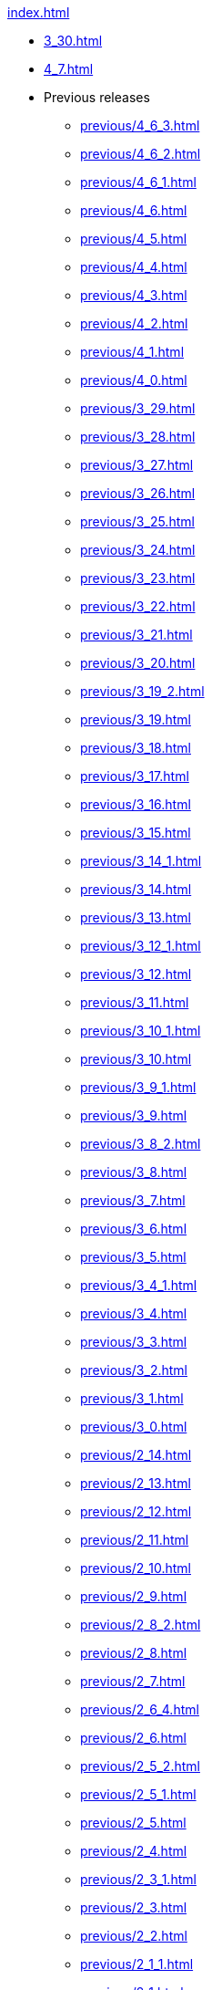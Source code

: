 .xref:index.adoc[]
* xref:3_30.adoc[]
* xref:4_7.adoc[]
* Previous releases
** xref:previous/4_6_3.adoc[]
** xref:previous/4_6_2.adoc[]
** xref:previous/4_6_1.adoc[]
** xref:previous/4_6.adoc[]
** xref:previous/4_5.adoc[]
** xref:previous/4_4.adoc[]
** xref:previous/4_3.adoc[]
** xref:previous/4_2.adoc[]
** xref:previous/4_1.adoc[]
** xref:previous/4_0.adoc[]
** xref:previous/3_29.adoc[]
** xref:previous/3_28.adoc[]
** xref:previous/3_27.adoc[]
** xref:previous/3_26.adoc[]
** xref:previous/3_25.adoc[]
** xref:previous/3_24.adoc[]
** xref:previous/3_23.adoc[]
** xref:previous/3_22.adoc[]
** xref:previous/3_21.adoc[]
** xref:previous/3_20.adoc[]
** xref:previous/3_19_2.adoc[]
** xref:previous/3_19.adoc[]
** xref:previous/3_18.adoc[]
** xref:previous/3_17.adoc[]
** xref:previous/3_16.adoc[]
** xref:previous/3_15.adoc[]
** xref:previous/3_14_1.adoc[]
** xref:previous/3_14.adoc[]
** xref:previous/3_13.adoc[]
** xref:previous/3_12_1.adoc[]
** xref:previous/3_12.adoc[]
** xref:previous/3_11.adoc[]
** xref:previous/3_10_1.adoc[]
** xref:previous/3_10.adoc[]
** xref:previous/3_9_1.adoc[]
** xref:previous/3_9.adoc[]
** xref:previous/3_8_2.adoc[]
** xref:previous/3_8.adoc[]
** xref:previous/3_7.adoc[]
** xref:previous/3_6.adoc[]
** xref:previous/3_5.adoc[]
** xref:previous/3_4_1.adoc[]
** xref:previous/3_4.adoc[]
** xref:previous/3_3.adoc[]
** xref:previous/3_2.adoc[]
** xref:previous/3_1.adoc[]
** xref:previous/3_0.adoc[]
** xref:previous/2_14.adoc[]
** xref:previous/2_13.adoc[]
** xref:previous/2_12.adoc[]
** xref:previous/2_11.adoc[]
** xref:previous/2_10.adoc[]
** xref:previous/2_9.adoc[]
** xref:previous/2_8_2.adoc[]
** xref:previous/2_8.adoc[]
** xref:previous/2_7.adoc[]
** xref:previous/2_6_4.adoc[]
** xref:previous/2_6.adoc[]
** xref:previous/2_5_2.adoc[]
** xref:previous/2_5_1.adoc[]
** xref:previous/2_5.adoc[]
** xref:previous/2_4.adoc[]
** xref:previous/2_3_1.adoc[]
** xref:previous/2_3.adoc[]
** xref:previous/2_2.adoc[]
** xref:previous/2_1_1.adoc[]
** xref:previous/2_1.adoc[]
** xref:previous/2_0_5.adoc[]
** xref:previous/2_0_2.adoc[]
** xref:previous/2_0.adoc[]
** xref:previous/1_5.adoc[]
** xref:previous/1_4.adoc[]
** xref:previous/1_3.adoc[]
** xref:previous/1_2.adoc[]
** xref:previous/1_1.adoc[]
** xref:previous/1_0.adoc[]
